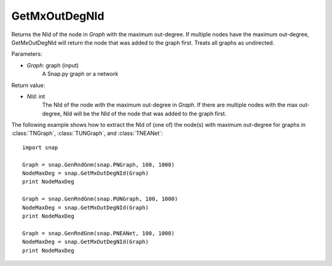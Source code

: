 GetMxOutDegNId
'''''''''''

.. function:: GetMxOutDegNId(Graph)

Returns the NId of the node in *Graph* with the maximum out-degree. If multiple nodes have the maximum out-degree, GetMxOutDegNId will return the node that was added to the graph first. Treats all graphs as undirected.

Parameters:

- *Graph*: graph (input)
    A Snap.py graph or a network

Return value:

- *NId*: int
	The NId of the node with the maximum out-degree in *Graph*. If there are multiple nodes with the max out-degree, NId will be the NId of the node that was added to the graph first.

The following example shows how to extract the NId of (one of) the node(s) with maximum out-degree for graphs in
:class:`TNGraph`, :class:`TUNGraph`, and :class:`TNEANet`::

    import snap

    Graph = snap.GenRndGnm(snap.PNGraph, 100, 1000)
    NodeMaxDeg = snap.GetMxOutDegNId(Graph)
    print NodeMaxDeg

    Graph = snap.GenRndGnm(snap.PUNGraph, 100, 1000)
    NodeMaxDeg = snap.GetMxOutDegNId(Graph)
    print NodeMaxDeg

    Graph = snap.GenRndGnm(snap.PNEANet, 100, 1000)
    NodeMaxDeg = snap.GetMxOutDegNId(Graph)
    print NodeMaxDeg
